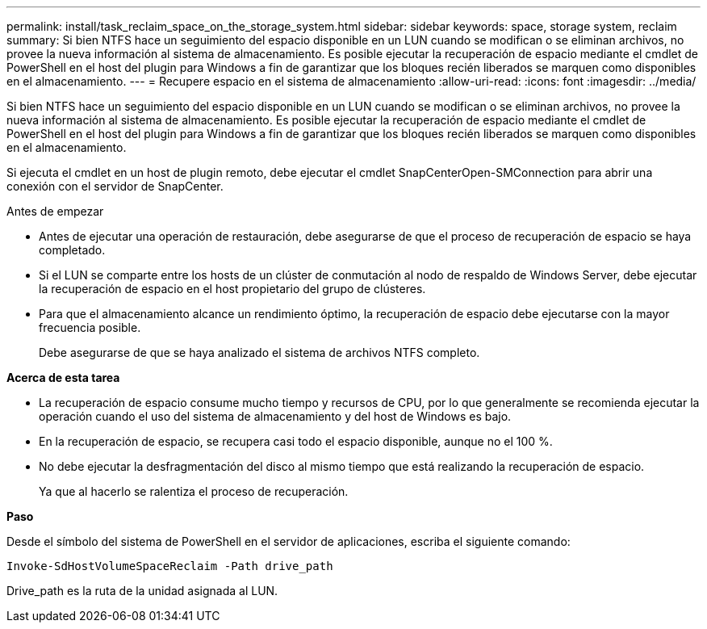 ---
permalink: install/task_reclaim_space_on_the_storage_system.html 
sidebar: sidebar 
keywords: space, storage system, reclaim 
summary: Si bien NTFS hace un seguimiento del espacio disponible en un LUN cuando se modifican o se eliminan archivos, no provee la nueva información al sistema de almacenamiento. Es posible ejecutar la recuperación de espacio mediante el cmdlet de PowerShell en el host del plugin para Windows a fin de garantizar que los bloques recién liberados se marquen como disponibles en el almacenamiento. 
---
= Recupere espacio en el sistema de almacenamiento
:allow-uri-read: 
:icons: font
:imagesdir: ../media/


[role="lead"]
Si bien NTFS hace un seguimiento del espacio disponible en un LUN cuando se modifican o se eliminan archivos, no provee la nueva información al sistema de almacenamiento. Es posible ejecutar la recuperación de espacio mediante el cmdlet de PowerShell en el host del plugin para Windows a fin de garantizar que los bloques recién liberados se marquen como disponibles en el almacenamiento.

Si ejecuta el cmdlet en un host de plugin remoto, debe ejecutar el cmdlet SnapCenterOpen-SMConnection para abrir una conexión con el servidor de SnapCenter.

.Antes de empezar
* Antes de ejecutar una operación de restauración, debe asegurarse de que el proceso de recuperación de espacio se haya completado.
* Si el LUN se comparte entre los hosts de un clúster de conmutación al nodo de respaldo de Windows Server, debe ejecutar la recuperación de espacio en el host propietario del grupo de clústeres.
* Para que el almacenamiento alcance un rendimiento óptimo, la recuperación de espacio debe ejecutarse con la mayor frecuencia posible.
+
Debe asegurarse de que se haya analizado el sistema de archivos NTFS completo.



*Acerca de esta tarea*

* La recuperación de espacio consume mucho tiempo y recursos de CPU, por lo que generalmente se recomienda ejecutar la operación cuando el uso del sistema de almacenamiento y del host de Windows es bajo.
* En la recuperación de espacio, se recupera casi todo el espacio disponible, aunque no el 100 %.
* No debe ejecutar la desfragmentación del disco al mismo tiempo que está realizando la recuperación de espacio.
+
Ya que al hacerlo se ralentiza el proceso de recuperación.



*Paso*

Desde el símbolo del sistema de PowerShell en el servidor de aplicaciones, escriba el siguiente comando:

`Invoke-SdHostVolumeSpaceReclaim -Path drive_path`

Drive_path es la ruta de la unidad asignada al LUN.
